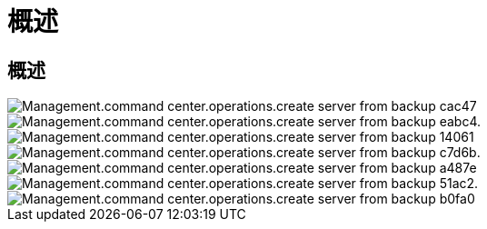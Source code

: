 = 概述
:allow-uri-read: 




== 概述

image::Management.command_center.operations.create_server_from_backup-cac47.png[Management.command center.operations.create server from backup cac47]

image::Management.command_center.operations.create_server_from_backup-eabc4.png[Management.command center.operations.create server from backup eabc4.]

image::Management.command_center.operations.create_server_from_backup-14061.png[Management.command center.operations.create server from backup 14061]

image::Management.command_center.operations.create_server_from_backup-c7d6b.png[Management.command center.operations.create server from backup c7d6b.]

image::Management.command_center.operations.create_server_from_backup-a487e.png[Management.command center.operations.create server from backup a487e]

image::Management.command_center.operations.create_server_from_backup-51ac2.png[Management.command center.operations.create server from backup 51ac2.]

image::Management.command_center.operations.create_server_from_backup-b0fa0.png[Management.command center.operations.create server from backup b0fa0]
